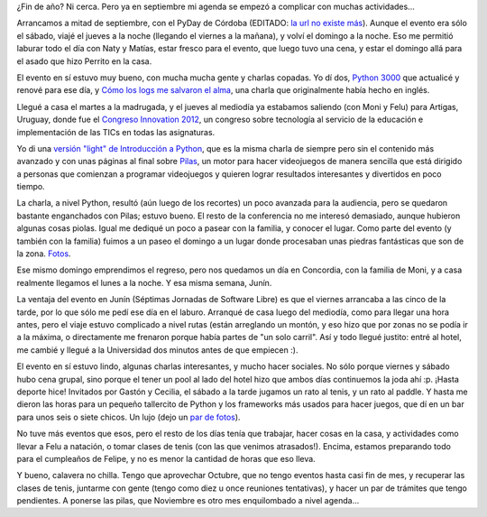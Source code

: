 .. title: Vorágine de fin de año
.. date: 2012-10-11 18:25:08
.. tags: actividades, pendientes, PyDay, congreso, conferencia, Innovation, Concordia, Junín, jornadas, software libre

¿Fin de año? Ni cerca. Pero ya en septiembre mi agenda se empezó a complicar con muchas actividades...

Arrancamos a mitad de septiembre, con el PyDay de Córdoba (EDITADO: `la url no existe más <http://www.pydaycba.com.ar/>`__). Aunque el evento era sólo el sábado, viajé el jueves a la noche (llegando el viernes a la mañana), y volví el domingo a la noche. Eso me permitió laburar todo el día con Naty y Matías, estar fresco para el evento, que luego tuvo una cena, y estar el domingo allá para el asado que hizo Perrito en la casa.

El evento en sí estuvo muy bueno, con mucha mucha gente y charlas copadas. Yo dí dos, `Python 3000 <http://www.taniquetil.com.ar/homedevel/presents/py3k.pdf>`_ que actualicé y renové para ese día, y `Cómo los logs me salvaron el alma <http://www.taniquetil.com.ar/homedevel/presents/logs.odp>`_, una charla que originalmente había hecho en inglés.

Llegué a casa el martes a la madrugada, y el jueves al mediodía ya estabamos saliendo (con Moni y Felu) para Artigas, Uruguay, donde fue el `Congreso Innovation 2012 <http://congresoinnovation2012.blogspot.com.ar/>`_, un congreso sobre tecnología al servicio de la educación e implementación de las TICs en todas las asignaturas.

Yo di una `versión "light" de Introducción a Python <http://www.taniquetil.com.ar/homedevel/presents/intropylight.odp>`_, que es la misma charla de siempre pero sin el contenido más avanzado y con unas páginas al final sobre `Pilas <http://www.pilas-engine.com.ar/>`_, un motor para hacer videojuegos de manera sencilla que está dirigido a personas que comienzan a programar videojuegos y quieren lograr resultados interesantes y divertidos en poco tiempo.

La charla, a nivel Python, resultó (aún luego de los recortes) un poco avanzada para la audiencia, pero se quedaron bastante enganchados con Pilas; estuvo bueno. El resto de la conferencia no me interesó demasiado, aunque hubieron algunas cosas piolas. Igual me dediqué un poco a pasear con la familia, y conocer el lugar. Como parte del evento (y también con la familia) fuimos a un paseo el domingo a un lugar donde procesaban unas piedras fantásticas que son de la zona. `Fotos <https://www.dropbox.com/sh/u7wfafxx5v8yabk/AADoMfPH3oiD6dgx68QMoJPPa?dl=0>`_.

.. image:: /images/voragine-artigas.jpeg
    :alt: Con las piedras de Artigas

Ese mismo domingo emprendimos el regreso, pero nos quedamos un día en Concordia, con la familia de Moni, y a casa realmente llegamos el lunes a la noche. Y esa misma semana, Junín.

La ventaja del evento en Junín (Séptimas Jornadas de Software Libre) es que el viernes arrancaba a las cinco de la tarde, por lo que sólo me pedí ese día en el laburo. Arranqué de casa luego del mediodía, como para llegar una hora antes, pero el viaje estuvo complicado a nivel rutas (están arreglando un montón, y eso hizo que por zonas no se podía ir a la máxima, o directamente me frenaron porque había partes de "un solo carril". Así y todo llegué justito: entré al hotel, me cambié y llegué a la Universidad dos minutos antes de que empiecen :).

El evento en sí estuvo lindo, algunas charlas interesantes, y mucho hacer sociales. No sólo porque viernes y sábado hubo cena grupal, sino porque el tener un pool al lado del hotel hizo que ambos días continuemos la joda ahí :p. ¡Hasta deporte hice! Invitados por Gastón y Cecilia, el sábado a la tarde jugamos un rato al tenis, y un rato al paddle. Y hasta me dieron las horas para un pequeño tallercito de Python y los frameworks más usados para hacer juegos, que dí en un bar para unos seis o siete chicos. Un lujo (dejo un `par de fotos <https://www.dropbox.com/sh/m7wxhvr5u3j3nnj/AACwG_DwYfm6LAnbCb2I-N2Ba?dl=0>`_).

.. image:: /images/voragine-junin.jpeg
    :alt: Plaza

No tuve más eventos que esos, pero el resto de los días tenía que trabajar, hacer cosas en la casa, y actividades como llevar a Felu a natación, o tomar clases de tenis (con las que venimos atrasados!). Encima, estamos preparando todo para el cumpleaños de Felipe, y no es menor la cantidad de horas que eso lleva.

Y bueno, calavera no chilla. Tengo que aprovechar Octubre, que no tengo eventos hasta casi fin de mes, y recuperar las clases de tenis, juntarme con gente (tengo como diez u once reuniones tentativas), y hacer un par de trámites que tengo pendientes. A ponerse las pilas, que Noviembre es otro mes enquilombado a nivel agenda...

